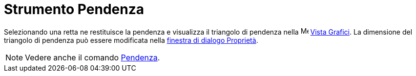 = Strumento Pendenza

Selezionando una retta ne restituisce la pendenza e visualizza il triangolo di pendenza nella
image:16px-Menu_view_graphics.svg.png[Menu view graphics.svg,width=16,height=16] xref:/Vista_Grafici.adoc[Vista
Grafici]. La dimensione del triangolo di pendenza può essere modificata nella
xref:/Finestra_di_dialogo_Propriet%C3%A0.adoc[finestra di dialogo Proprietà].

[NOTE]
====

Vedere anche il comando xref:/commands/Comando_Pendenza.adoc[Pendenza].

====
